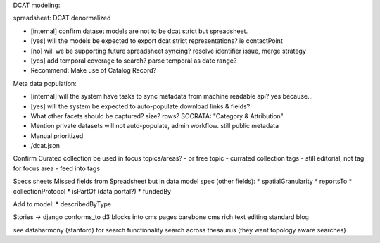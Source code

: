 DCAT modeling:

spreadsheet: DCAT denormalized

* [internal] confirm dataset models are not to be dcat strict but spreadsheet.
* [yes] will the models be expected to export dcat strict representations? ie contactPoint
* [no] will we be supporting future spreadsheet syncing? resolve identifier issue, merge strategy
* [yes] add temporal coverage to search? parse temporal as date range?
* Recommend: Make use of Catalog Record?

Meta data population:

* [internal] will the system have tasks to sync metadata from machine readable api? yes because...
* [yes] will the system be expected to auto-populate download links & fields?
* What other facets should be captured? size? rows? SOCRATA: "Category & Attribution"
* Mention private datasets will not auto-populate, admin workflow. still public metadata
* Manual prioritized
* /dcat.json


Confirm Curated collection be used in focus topics/areas?
- or free topic
- currated collection tags
- still editorial, not tag for focus area
- feed into tags


Specs sheets
Missed fields from Spreadsheet but in data model spec (other fields):
* spatialGranularity
* reportsTo
* collectionProtocol
* isPartOf (data portal?)
* fundedBy


Add to model:
* describedByType


Stories -> django conforms_to
d3 blocks into cms pages
barebone cms
rich text editing
standard blog

see dataharmony (stanford) for search functionality
search across thesaurus (they want topology aware searches)
